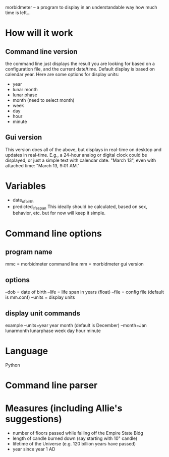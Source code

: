 morbidmeter -- a program to display in an understandable way how much
time is left...

* How will it work
** Command line version
   the command line just displays the result you are looking for based
   on a configuration file, and the current date/time.  Default
   display is based on calendar year.  Here are some options for
   display units:
   - year
   - lunar month
   - lunar phase
   - month (need to select month)
   - week
   - day
   - hour
   - minute
** Gui version
   This version does all of the above, but displays in real-time on
   desktop and updates in real-time.  E.g., a 24-hour analog or
   digital clock could be displayed, or just a simple text with
   calendar date. "March 13", even with attached time: "March 13, 9:01
   AM."
* Variables
  - date_of_birth
  - predicted_life_span
    This ideally should be calculated, based on sex, behavior,
    etc. but for now will keep it simple.
* Command line options
** program name
   mmc = morbidmeter command line
   mm = morbidmeter gui version
** options
   --dob = date of birth
   --life = life span in years (float)
   --file = config file (default is mm.conf)
   --units = display units
** display unit commands
   example --units=year
   year 
   month (default is December) --month=Jan
   lunarmonth
   lunarphase
   week
   day
   hour
   minute
* Language
  Python
* Command line parser
* Measures (including Allie's suggestions)
  - number of floors passed while falling off the Empire State Bldg
  - length of candle burned down (say starting with 10" candle)
  - lifetime of the Universe (e.g. 120 billion years have passed)
  - year since year 1 AD 
